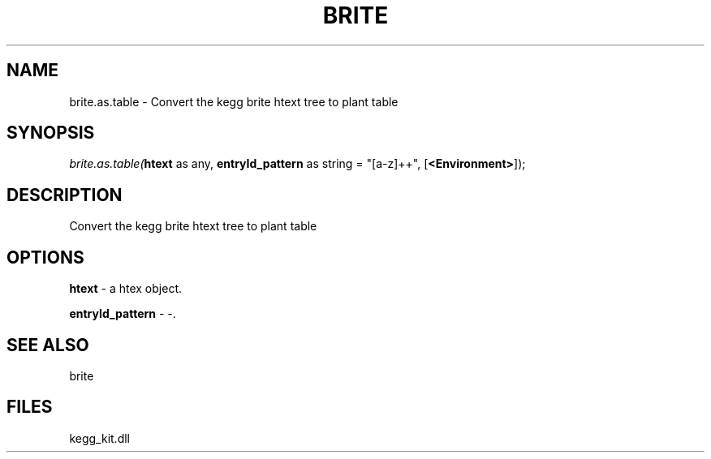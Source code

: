 .\" man page create by R# package system.
.TH BRITE 1 2000-01-01 "brite.as.table" "brite.as.table"
.SH NAME
brite.as.table \- Convert the kegg brite htext tree to plant table
.SH SYNOPSIS
\fIbrite.as.table(\fBhtext\fR as any, 
\fBentryId_pattern\fR as string = "[a-z]+\d+", 
[\fB<Environment>\fR]);\fR
.SH DESCRIPTION
.PP
Convert the kegg brite htext tree to plant table
.PP
.SH OPTIONS
.PP
\fBhtext\fB \fR\- a htex object. 
.PP
.PP
\fBentryId_pattern\fB \fR\- -. 
.PP
.SH SEE ALSO
brite
.SH FILES
.PP
kegg_kit.dll
.PP
